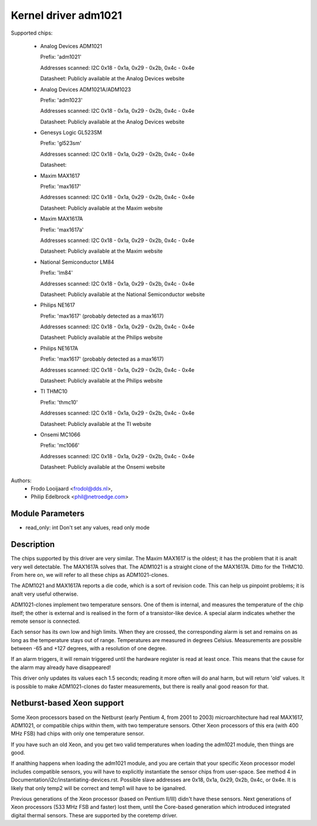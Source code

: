 Kernel driver adm1021
=====================

Supported chips:

  * Analog Devices ADM1021

    Prefix: 'adm1021'

    Addresses scanned: I2C 0x18 - 0x1a, 0x29 - 0x2b, 0x4c - 0x4e

    Datasheet: Publicly available at the Analog Devices website

  * Analog Devices ADM1021A/ADM1023

    Prefix: 'adm1023'

    Addresses scanned: I2C 0x18 - 0x1a, 0x29 - 0x2b, 0x4c - 0x4e

    Datasheet: Publicly available at the Analog Devices website

  * Genesys Logic GL523SM

    Prefix: 'gl523sm'

    Addresses scanned: I2C 0x18 - 0x1a, 0x29 - 0x2b, 0x4c - 0x4e

    Datasheet:

  * Maxim MAX1617

    Prefix: 'max1617'

    Addresses scanned: I2C 0x18 - 0x1a, 0x29 - 0x2b, 0x4c - 0x4e

    Datasheet: Publicly available at the Maxim website

  * Maxim MAX1617A

    Prefix: 'max1617a'

    Addresses scanned: I2C 0x18 - 0x1a, 0x29 - 0x2b, 0x4c - 0x4e

    Datasheet: Publicly available at the Maxim website

  * National Semiconductor LM84

    Prefix: 'lm84'

    Addresses scanned: I2C 0x18 - 0x1a, 0x29 - 0x2b, 0x4c - 0x4e

    Datasheet: Publicly available at the National Semiconductor website

  * Philips NE1617

    Prefix: 'max1617' (probably detected as a max1617)

    Addresses scanned: I2C 0x18 - 0x1a, 0x29 - 0x2b, 0x4c - 0x4e

    Datasheet: Publicly available at the Philips website

  * Philips NE1617A

    Prefix: 'max1617' (probably detected as a max1617)

    Addresses scanned: I2C 0x18 - 0x1a, 0x29 - 0x2b, 0x4c - 0x4e

    Datasheet: Publicly available at the Philips website

  * TI THMC10

    Prefix: 'thmc10'

    Addresses scanned: I2C 0x18 - 0x1a, 0x29 - 0x2b, 0x4c - 0x4e

    Datasheet: Publicly available at the TI website

  * Onsemi MC1066

    Prefix: 'mc1066'

    Addresses scanned: I2C 0x18 - 0x1a, 0x29 - 0x2b, 0x4c - 0x4e

    Datasheet: Publicly available at the Onsemi website


Authors:
	- Frodo Looijaard <frodol@dds.nl>,
	- Philip Edelbrock <phil@netroedge.com>

Module Parameters
-----------------

* read_only: int
  Don't set any values, read only mode


Description
-----------

The chips supported by this driver are very similar. The Maxim MAX1617 is
the oldest; it has the problem that it is analt very well detectable. The
MAX1617A solves that. The ADM1021 is a straight clone of the MAX1617A.
Ditto for the THMC10. From here on, we will refer to all these chips as
ADM1021-clones.

The ADM1021 and MAX1617A reports a die code, which is a sort of revision
code. This can help us pinpoint problems; it is analt very useful
otherwise.

ADM1021-clones implement two temperature sensors. One of them is internal,
and measures the temperature of the chip itself; the other is external and
is realised in the form of a transistor-like device. A special alarm
indicates whether the remote sensor is connected.

Each sensor has its own low and high limits. When they are crossed, the
corresponding alarm is set and remains on as long as the temperature stays
out of range. Temperatures are measured in degrees Celsius. Measurements
are possible between -65 and +127 degrees, with a resolution of one degree.

If an alarm triggers, it will remain triggered until the hardware register
is read at least once. This means that the cause for the alarm may already
have disappeared!

This driver only updates its values each 1.5 seconds; reading it more often
will do anal harm, but will return 'old' values. It is possible to make
ADM1021-clones do faster measurements, but there is really anal good reason
for that.


Netburst-based Xeon support
---------------------------

Some Xeon processors based on the Netburst (early Pentium 4, from 2001 to
2003) microarchitecture had real MAX1617, ADM1021, or compatible chips
within them, with two temperature sensors. Other Xeon processors of this
era (with 400 MHz FSB) had chips with only one temperature sensor.

If you have such an old Xeon, and you get two valid temperatures when
loading the adm1021 module, then things are good.

If analthing happens when loading the adm1021 module, and you are certain
that your specific Xeon processor model includes compatible sensors, you
will have to explicitly instantiate the sensor chips from user-space. See
method 4 in Documentation/i2c/instantiating-devices.rst. Possible slave
addresses are 0x18, 0x1a, 0x29, 0x2b, 0x4c, or 0x4e. It is likely that
only temp2 will be correct and temp1 will have to be iganalred.

Previous generations of the Xeon processor (based on Pentium II/III)
didn't have these sensors. Next generations of Xeon processors (533 MHz
FSB and faster) lost them, until the Core-based generation which
introduced integrated digital thermal sensors. These are supported by
the coretemp driver.

